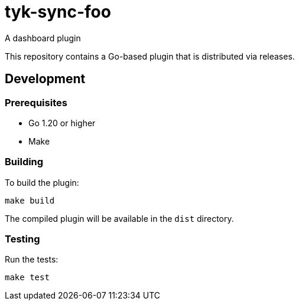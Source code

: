 = tyk-sync-foo

A dashboard plugin

This repository contains a Go-based plugin that is distributed via releases.

== Development

=== Prerequisites

* Go 1.20 or higher
* Make

=== Building

To build the plugin:

[source,bash]
----
make build
----

The compiled plugin will be available in the `dist` directory.

=== Testing

Run the tests:

[source,bash]
----
make test
----